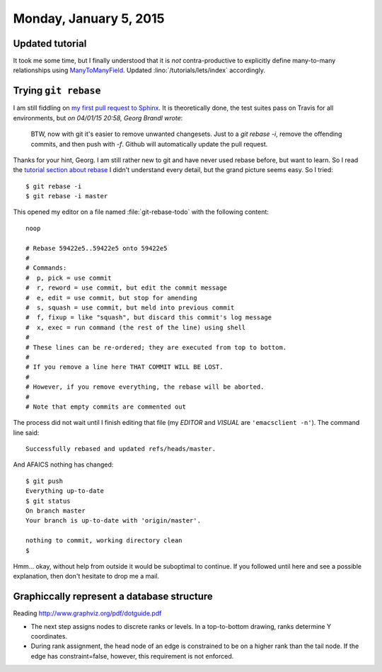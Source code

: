 =======================
Monday, January 5, 2015
=======================


Updated tutorial
================

It took me some time, but I finally understood that it is *not*
contra-productive to explicitly define many-to-many relationships
using `ManyToManyField
<https://docs.djangoproject.com/en/1.7/ref/models/fields/#ref-manytomany>`_.
Updated :lino:`/tutorials/lets/index` accordingly.
 


Trying ``git rebase``
=====================

I am still fiddling on `my first pull request to Sphinx
<https://github.com/sphinx-doc/sphinx/pull/1663>`_. It is
theoretically done, the test suites pass on Travis for all
environments, but *on 04/01/15 20:58, Georg Brandl wrote*:

    BTW, now with git it's easier to remove unwanted changesets. Just to a
    `git rebase -i`, remove the offending commits, and then push with `-f`.
    Github will automatically update the pull request.

Thanks for your hint, Georg. I am still rather new to git and have
never used rebase before, but want to learn. So I read the `tutorial
section about rebase
<https://www.atlassian.com/git/tutorials/rewriting-history/git-rebase-i>`_
I didn't understand every detail, but the grand picture seems easy. So
I tried::

  $ git rebase -i
  $ git rebase -i master

This opened my editor on a file named :file:`git-rebase-todo` with the
following content::

    noop

    # Rebase 59422e5..59422e5 onto 59422e5
    #
    # Commands:
    #  p, pick = use commit
    #  r, reword = use commit, but edit the commit message
    #  e, edit = use commit, but stop for amending
    #  s, squash = use commit, but meld into previous commit
    #  f, fixup = like "squash", but discard this commit's log message
    #  x, exec = run command (the rest of the line) using shell
    #
    # These lines can be re-ordered; they are executed from top to bottom.
    #
    # If you remove a line here THAT COMMIT WILL BE LOST.
    #
    # However, if you remove everything, the rebase will be aborted.
    #
    # Note that empty commits are commented out

The process did not wait until I finish editing that file (my `EDITOR`
and `VISUAL` are ``'emacsclient -n'``). The command line said::

  Successfully rebased and updated refs/heads/master.

And AFAICS nothing has changed::

    $ git push
    Everything up-to-date
    $ git status
    On branch master
    Your branch is up-to-date with 'origin/master'.

    nothing to commit, working directory clean
    $ 

Hmm... okay, without help from outside it would be suboptimal to
continue. If you followed until here and see a possible explanation,
then don't hesitate to drop me a mail.


Graphiccally represent a database structure
===========================================
    

Reading http://www.graphviz.org/pdf/dotguide.pdf

- The next step assigns nodes to discrete ranks or levels. In a
  top-to-bottom drawing, ranks determine Y coordinates. 

- During rank assignment, the head node of an edge is constrained to be
  on a higher rank than the tail node. If the edge has constraint=false,
  however, this requirement is not enforced.

.. graphviz:: 

   digraph foo  {

       # graph [renderer="neato"]

       # this is a comment

       node [shape=box]
       node [style=filled]
           node [fontname="times bold", fillcolor=red] 
           Product;
           node [fontname="times" fillcolor=gold] 
           Offer Demand
           node [fontname="times bold", fillcolor=red] 
           Member
           node [fontname="times italic" fillcolor=lightblue] 
           Place

       # edge [constraint=false]

       # Product -> Offer[arrowhead="inv"]
       Product -> Offer[arrowhead=none, arrowtail="inv"]
       # Offer -> Product [constraint=false]
       Product -> Member[label="providers", arrowhead=none, style=dotted];

       Product -> Member[label="customers", arrowhead=none, style=dotted];
       # Product -> Demand[arrowhead="inv"]
       Product -> Demand[arrowhead=none, arrowtail="inv"]
       # Demand -> Product [constraint=false]
    
       Offer -> Member[taillabel="provider", labelangle="-90", labeldistance="2"];
       Demand -> Member[taillabel="customer", labelangle="90", labeldistance="2"];
       Member ->  Place;

  }



.. graphviz:: 

   digraph foo  {

       graph [renderer="neato", rankdir=LR]

       node [shape=box]
       node [style=filled]
           node [fontname="times bold", fillcolor=red]  
              Product Member
           node [fontname="times" fillcolor=gold]  Offer  Demand
           node [fontname="times italic" fillcolor=lightblue]  Place

       Product -> Offer[arrowhead="inv"]
       Product -> Demand[arrowhead="inv"]
    
       Offer -> Member[taillabel="provider"];
       Demand -> Member[taillabel="customer"];
       Member ->  Place;

  }
